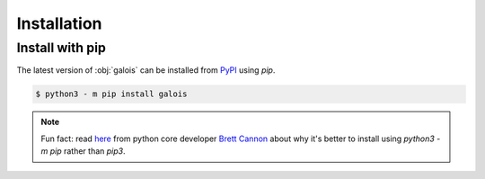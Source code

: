 Installation
============

Install with pip
----------------

The latest version of :obj:`galois` can be installed from `PyPI <https://pypi.org/project/galois/>`_ using `pip`.

.. code-block:: sh

   $ python3 - m pip install galois

.. note::

   Fun fact: read `here <https://snarky.ca/why-you-should-use-python-m-pip/>`_ from python core developer `Brett Cannon <https://twitter.com/brettsky>`_ about why it's better
   to install using `python3 -m pip` rather than `pip3`.
